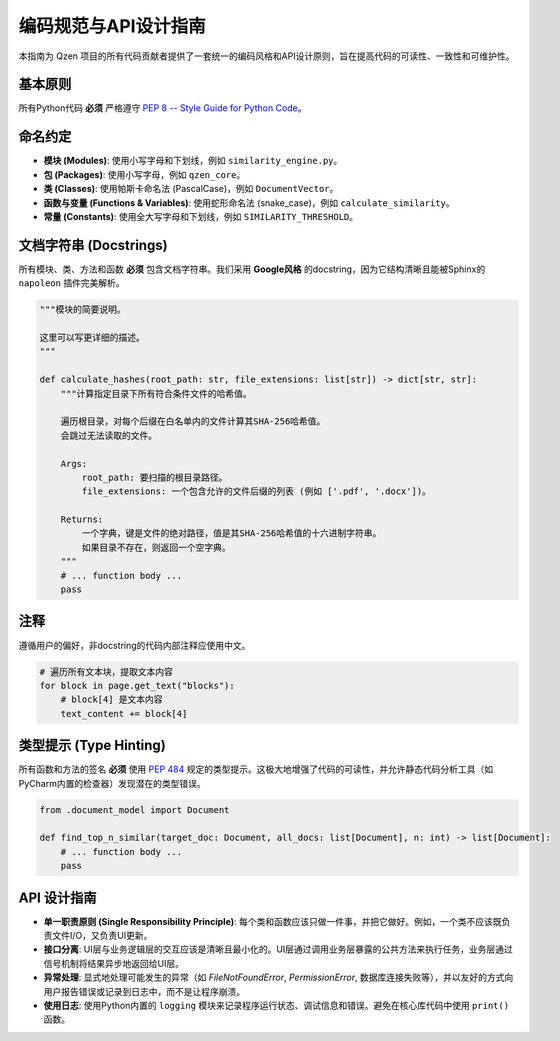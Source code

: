 .. _coding-style:

##########################
编码规范与API设计指南
##########################

本指南为 Qzen 项目的所有代码贡献者提供了一套统一的编码风格和API设计原则，旨在提高代码的可读性、一致性和可维护性。

基本原则
==================

所有Python代码 **必须** 严格遵守 `PEP 8 -- Style Guide for Python Code <https://www.python.org/dev/peps/pep-0008/>`_。

命名约定
==================

* **模块 (Modules)**: 使用小写字母和下划线，例如 ``similarity_engine.py``。
* **包 (Packages)**: 使用小写字母，例如 ``qzen_core``。
* **类 (Classes)**: 使用帕斯卡命名法 (PascalCase)，例如 ``DocumentVector``。
* **函数与变量 (Functions & Variables)**: 使用蛇形命名法 (snake_case)，例如 ``calculate_similarity``。
* **常量 (Constants)**: 使用全大写字母和下划线，例如 ``SIMILARITY_THRESHOLD``。

文档字符串 (Docstrings)
============================

所有模块、类、方法和函数 **必须** 包含文档字符串。我们采用 **Google风格** 的docstring，因为它结构清晰且能被Sphinx的 ``napoleon`` 插件完美解析。

.. code-block:: python

   """模块的简要说明。

   这里可以写更详细的描述。
   """

   def calculate_hashes(root_path: str, file_extensions: list[str]) -> dict[str, str]:
       """计算指定目录下所有符合条件文件的哈希值。

       遍历根目录，对每个后缀在白名单内的文件计算其SHA-256哈希值。
       会跳过无法读取的文件。

       Args:
           root_path: 要扫描的根目录路径。
           file_extensions: 一个包含允许的文件后缀的列表 (例如 ['.pdf', '.docx'])。

       Returns:
           一个字典，键是文件的绝对路径，值是其SHA-256哈希值的十六进制字符串。
           如果目录不存在，则返回一个空字典。
       """
       # ... function body ...
       pass


注释
==================

遵循用户的偏好，非docstring的代码内部注释应使用中文。

.. code-block:: python

   # 遍历所有文本块，提取文本内容
   for block in page.get_text("blocks"):
       # block[4] 是文本内容
       text_content += block[4]

类型提示 (Type Hinting)
==========================

所有函数和方法的签名 **必须** 使用 `PEP 484 <https://www.python.org/dev/peps/pep-0484/>`_ 规定的类型提示。这极大地增强了代码的可读性，并允许静态代码分析工具（如PyCharm内置的检查器）发现潜在的类型错误。

.. code-block:: python

   from .document_model import Document

   def find_top_n_similar(target_doc: Document, all_docs: list[Document], n: int) -> list[Document]:
       # ... function body ...
       pass

API 设计指南
================

* **单一职责原则 (Single Responsibility Principle)**: 每个类和函数应该只做一件事，并把它做好。例如，一个类不应该既负责文件I/O，又负责UI更新。
* **接口分离**: UI层与业务逻辑层的交互应该是清晰且最小化的。UI层通过调用业务层暴露的公共方法来执行任务，业务层通过信号机制将结果异步地返回给UI层。
* **异常处理**: 显式地处理可能发生的异常（如 `FileNotFoundError`, `PermissionError`, 数据库连接失败等），并以友好的方式向用户报告错误或记录到日志中，而不是让程序崩溃。
* **使用日志**: 使用Python内置的 ``logging`` 模块来记录程序运行状态、调试信息和错误。避免在核心库代码中使用 ``print()`` 函数。